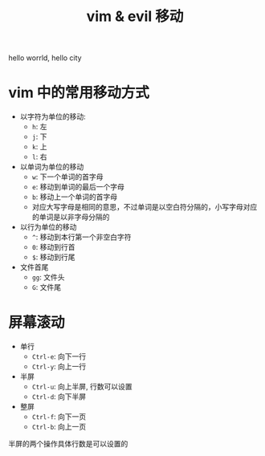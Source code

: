 :PROPERTIES:
:ID:       514b7039-603d-4581-ade2-6a6bcc5687aa
:END:
#+title: vim & evil 移动
hello worrld, hello city
* vim 中的常用移动方式
- 以字符为单位的移动:
  - =h=: 左
  - =j=: 下
  - =k=: 上
  - =l=: 右

- 以单词为单位的移动
  - =w=: 下一个单词的首字母
  - =e=: 移动到单词的最后一个字母
  - =b=: 移动上一个单词的首字母
  - 对应大写字母是相同的意思，不过单词是以空白符分隔的，小写字母对应的单词是以非字母分隔的

- 以行为单位的移动
  - =^=: 移动到本行第一个非空白字符
  - =0=: 移动到行首
  - =$=: 移动到行尾

- 文件首尾
  - =gg=: 文件头
  - =G=: 文件尾

* 屏幕滚动
- 单行
  - =Ctrl-e=: 向下一行
  - =Ctrl-y=: 向上一行
- 半屏
  - =Ctrl-u=: 向上半屏, 行数可以设置
  - =Ctrl-d=: 向下半屏
- 整屏
  - =Ctrl-f=: 向下一页
  - =Ctrl-b=: 向上一页

半屏的两个操作具体行数是可以设置的
